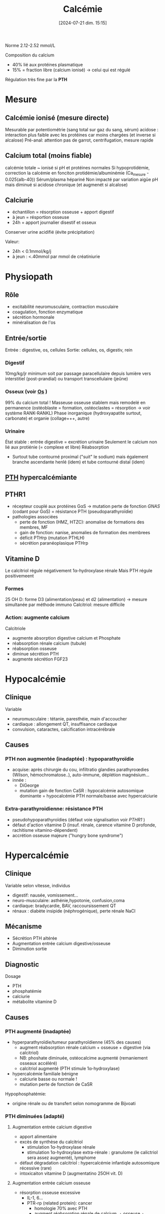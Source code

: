 #+title:      Calcémie
#+date:       [2024-07-21 dim. 15:15]
#+filetags:   :biochimie:
#+identifier: 20240721T151506

Norme 2.12-2.52 mmol/L

Composition du calcium
- 40% lié aux protéines plasmatique
- 15% = fraction libre (calcium ionisé) -> celui qui est régulé

Régulation très fine par la *PTH*
* Mesure
** Calcémie ionisé (mesure directe)
Mesurable par potentiométrie (sang total sur gaz du sang, sérum)
acidose : interaction plus faible avec les protéines car moins chargées (et inverse si alcalose)
Pré-anal: attention pas de garrot, centrifugation, mesure rapide
** Calcium total (moins fiable)
calcémie totale ~ ionisé si pH et protéines normales
Si hypoprotidémie, correction la calcémie en fonciton protidémie/albuminémie (Ca_mesure - 0.025(alb-40))
Sérum/plasma hépariné
Non impacté par variation aigüe pH mais diminué si acidose chronique (et augmenét si alcalose)
** Calciurie
- échantillon = résorption osseuse + apport digestif
- à jeun = résportion osseuse
- 24h = apport journalier disestif et osseux
Conserver urine acidifié (évite précipitation)

Valeur:
- 24h < 0.1mmol/kg/j
- à jeun : <.40mmol par mmol de créatiniurie
* Physiopath
[[file:images/biochimie/calcium.png]]
** Rôle
- excitabilité neuromusculaire, contraction musculaire
- coagulation, fonction enzymatique
- sécrétion hormonale
- minéralisation de l'os
** Entrée/sortie
Entrée : digestive, os, cellules
Sortie: cellules, os, digestiv, rein
*** Digestif
10mg/kg/jr minimum soit par passage paracellulaire depuis lumière vers interstitiel (post-prandial) ou transport transcellulaire (jeûne)
*** Osseux (voir [[denote:20240729T222133][Os]] )
99% du calcium total !
Masseuse osseuse stablem mais remodelé en permanence (ostéoblaste = formation, ostéoclastes = résorption -> voir système RANK-RANKL)
Phase inorganique (hydroxyapatite surtout, carbonate) et organie (collage+++, autre)
*** Urinaire
État stable : entrée digestive = excrétion urinaire
Seulement le calcium non lié aux protiénie (= complexe et libre)
Réabsorption
- Surtout tube contourné proximal ("suit" le sodium) mais également branche ascendante henlé (idem) et tube contourné distal (idem)
** [[denote:20240729T223246][PTH]] hypercalcémiante
** PTHR1
- récepteur couplé aux protéines GαS -> mutation perte de fonction /GNAS/ (codant pour GαS) = résistance PTH (pseudoparathyroïdie)
- pathologies associées
  - perte de fonction (HMZ, HTZC): anomalise de formations des membres, MF
  - gain de fonction: nanise, anomalies de formation des membrees
  - déficit PTHrp (mutation PTHLH)
  - sécrétion paranéoplasique PTHrp
** Vitamine D
#+BEGIN_SRC dot :file images/vitamineD.png :exports results
digraph {
node[shape=box];
UV -> "vitamine D3";
Alimentation -> "vitamine D3";
"vitamine D3" -> "25OH vitamine D3";
"25OH vitamine D3" -> "1,25(OH)2 vitamine d3\n(calcitriol)"[label="1α-hydroxylase rénale"];
}
#+END_SRC

#+RESULTS:
[[file:images/vitamineD.png]]

  Le calcitriol régule négativement 1α-hydroxylase rénale
  Mais PTH régule positivemeent
*** Formes
25 OH D: forme D3 (alimentation/peau) et d2 (alimentation) -> mesure simultanée par méthode immuno
Calcitriol: mesure difficile
***  Action: augmente calcium
Calcitriole
  - augmente absorption digestive calcium et Phosphate
  - réabsorption rénale calcium (tubule)
  - réabsorption osseuse
  - diminue sécrétion PTH
  - augmente sécrétion FGF23

* Hypocalcémie
#+BEGIN_SRC dot :file images/hypocalcémie.png :exports results
digraph {
node[shape=box];
alpha[label = "1α-hydroxylase"]
Hypocalcémie -> "Augmente PTH" -> { "Résorbtion os"; "Réabsorption rénale"; alpha};
alpha -> dummy;
{rank = same; "25(OH)D";dummy;calcitriol}
"25(OH)D" -> dummy[arrowhead=none];
dummy -> calcitriol -> "Réabsorption digestive";
dummy[shape=point;width=0]
}
#+END_SRC

#+RESULTS:
[[file:images/hypocalcémie.png]]
** Clinique
Variable
- neuromusculaire : tétanie, paresthéie, main d'accoucher
- cardiaque : allongement QT, insuffisance cardiaque
- convulsion, cataractes, calcification intracérébrale
** Causes
*** PTH non augmentée (inadaptée) : hypoparathyroïdie
- acquise: après chirurgie du cou, infiltratio glandies parathyroœdies (Wilson, hémochromatose..), auto-immune, déplétion magnésium...
- innée :
  - DiGeorge
  - mutation gain de fonction CaSR : hypocalcémie autosomique dominante = hypocalcémie PTH normale/basse avec hypercalciurie
*** Extra-parathyroidienne: résistance PTH
- pseudohypoparathyroïdies (défaut voie signalisation voir [[PTHR1]] )
- défaut d'action vitamine D (insuf. rénale, carence vitamine D profonde, rachitisme vitamino-dépendent)
- accrétion osseuse majeure ("hungry bone syndrome")
* Hypercalcémie
** Clinique
Variable selon vitesse, individus
- digestif: nausée, vomissement...
- neuro-musculaire: asthénie,hypotonie, confusion,coma
- cardiaque: bradycardie, BAV, raccoursissement QT
- rénaux : diabète insipide (néphrogénique), perte rénale NaCl
** Mécanisme
- Sécrétion PTH altérée
- Augmentation entrée calcium digestive/osseuse
- Diminution sortie
** Diagnostic
Dosage
- PTH
- phosphatémie
- calciurie
- métabolite vitamine D

** Causes
*** PTH augmenté (inadaptée)
- hyperparathyroïdie/tumeur parathyroïdienne (45% des causes)
  - augment réabsorption rénale calcium + osseuse + digestive (via calcitriol)
  - NB: phoshate diminuée, ostéocalcime augmenté (remaniement osseaux accéléré)
  - calcitriol augmenté (PTH stimule 1α-hydroxylase)
- hypercalcémie familiale bénigne
  - calciurie basse ou normale !
  - mutation perte de fonction de CaSR

Hypophosphatémie:
   - origine rénale ou de transfert selon nomogramme de Bijvoati

*** PTH diminuées (adapté)
**** Augmentation entrée calcium digestive
  - apport alimentaire
  - excès de synthèse du calcitriol
    - stimulation 1α-hydroxylase rénale
    - stimulation 1α-hydroxylase extra-rénale : granulome (le calictriol sera assez augmenté), lymphome
  - défaut dégradation calcitriol : hypercalcémie infantiqle autosomiqure récessive (rare)
  - intoxicaiton vitamine D (augmentatino 25OH vit. D)
**** Augmentation entrée calcium osseuse
- résorption osseuse excessive
  - IL-1, 6...
  - PTR-rp (related protein): cancer
    - homologie 70% avec PTH
    - augment réabsorption rénale de calcium, + osseuse + 1,25OH2 vitamine D
- Myélome
- Intoxication ivtamine A
**** Diminution élimination rénale
- IRC (défaut excrétion Ca)
- aggravé par hypercalciurie/néphorcalcinose
On peut mesure l'AMPc néphrogénique (fragile, demi-vie courte) : si produite malgré l'absence de PTH, les récepteurs rénaux de la PTH sont donc activés -> PTHrp
* Cas clinique: voir cours UNESS

- ostéocalcine : marqueur d'ostéoformation
- C télopetited du collagen I : marqueur d'ostéorésorption
